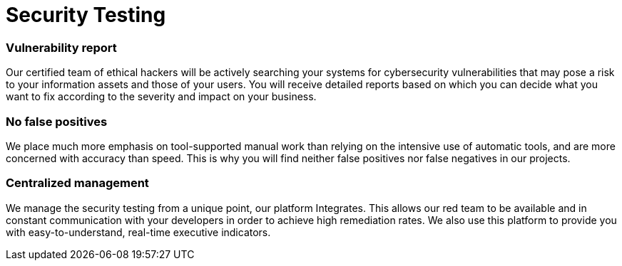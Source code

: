 :slug: solutions/security-testing/
:description: Thanks to our comprehensive Security Testing, you can be sure that all your IT systems’ vulnerabilities will be found without false positives or negatives.
:keywords: Fluid Attacks, Solutions, Security, Testing, Ethical Hacking, Vulnerability, SDLC
:image: security-testing.png
:solutiontitle: security-testing
:solution: Fluid Attacks’ Security Testing solution allows the comprehensive and accurate detection of security vulnerabilities in your IT infrastructure, applications, or source code. Our security testing team consists of certified ethical hackers who work on diverse environments, both with automated tools and manual exploitation. We prioritize all findings according to their severity and provide you with recommendations and guidance on their remediation in order to mitigate the risks of cyberattacks from internal and external sources. Our security testing, which is available for your entire software development lifecycle, succeeds in identifying both known and unknown vulnerabilities while guaranteeing that reports do not contain lies (false positives) nor omissions (false negatives).
:template: solution

= Security Testing

=== Vulnerability report

Our certified team of ethical hackers will be actively searching your systems
for cybersecurity vulnerabilities that may pose a risk to your information
assets and those of your users. You will receive detailed reports based on
which you can decide what you want to fix according to the severity and impact
on your business.

=== No false positives

We place much more emphasis on tool-supported manual work than relying on the
intensive use of automatic tools, and are more concerned with accuracy than
speed. This is why you will find neither false positives nor false negatives
in our projects.

=== Centralized management

We manage the security testing from a unique point, our platform Integrates.
This allows our red team to be available and in constant communication with
your developers in order to achieve high remediation rates. We also use this
platform to provide you with easy-to-understand, real-time executive indicators.

